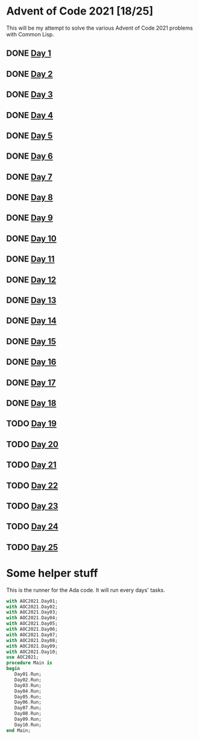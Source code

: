 #+STARTUP: indent contents
#+OPTIONS: toc:nil num:nil
* Advent of Code 2021 [18/25]
This will be my attempt to solve the various Advent of Code 2021
problems with Common Lisp.
** DONE [[file:2021.01.org][Day 1]]
** DONE [[file:2021.02.org][Day 2]]
** DONE [[file:2021.03.org][Day 3]]
** DONE [[file:2021.04.org][Day 4]]
** DONE [[file:2021.05.org][Day 5]]
** DONE [[file:2021.06.org][Day 6]]
** DONE [[file:2021.07.org][Day 7]]
** DONE [[file:2021.08.org][Day 8]]
** DONE [[file:2021.09.org][Day 9]]
** DONE [[file:2021.10.org][Day 10]]
** DONE [[file:2021.11.org][Day 11]]
** DONE [[file:2021.12.org][Day 12]]
** DONE [[file:2021.13.org][Day 13]]
** DONE [[file:2021.14.org][Day 14]]
** DONE [[file:2021.15.org][Day 15]]
** DONE [[file:2021.16.org][Day 16]]
** DONE [[file:2021.17.org][Day 17]]
** DONE [[file:2021.18.org][Day 18]]
** TODO [[file:2021.19.org][Day 19]]
** TODO [[file:2021.20.org][Day 20]]
** TODO [[file:2021.21.org][Day 21]]
** TODO [[file:2021.22.org][Day 22]]
** TODO [[file:2021.23.org][Day 23]]
** TODO [[file:2021.24.org][Day 24]]
** TODO [[file:2021.25.org][Day 25]]
* Some helper stuff
This is the runner for the Ada code. It will run every days' tasks.
#+BEGIN_SRC ada :tangle ada/main.adb
  with AOC2021.Day01;
  with AOC2021.Day02;
  with AOC2021.Day03;
  with AOC2021.Day04;
  with AOC2021.Day05;
  with AOC2021.Day06;
  with AOC2021.Day07;
  with AOC2021.Day08;
  with AOC2021.Day09;
  with AOC2021.Day10;
  use AOC2021;
  procedure Main is
  begin
     Day01.Run;
     Day02.Run;
     Day03.Run;
     Day04.Run;
     Day05.Run;
     Day06.Run;
     Day07.Run;
     Day08.Run;
     Day09.Run;
     Day10.Run;
  end Main;
#+END_SRC
